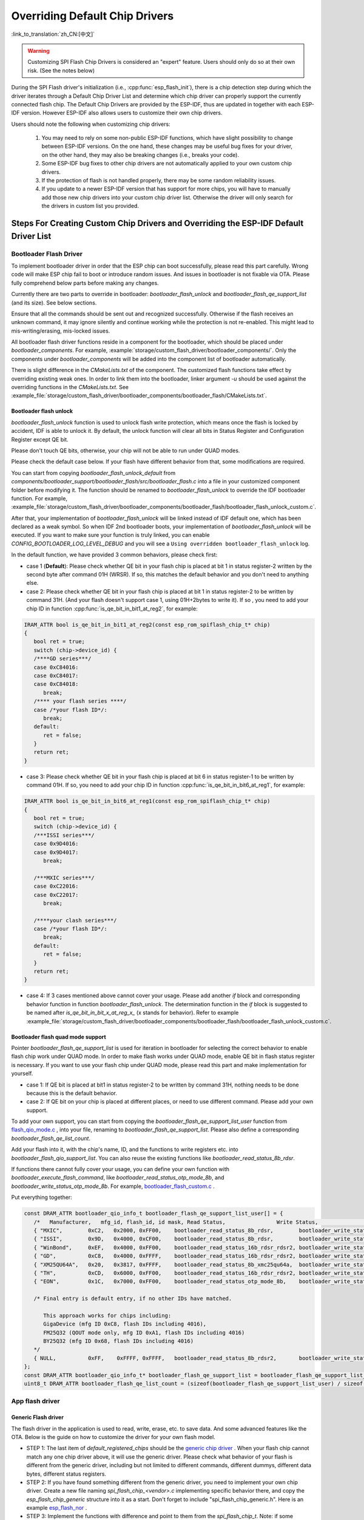 Overriding Default Chip Drivers
===============================

:link_to_translation:`zh_CN:[中文]`

.. warning::

   Customizing SPI Flash Chip Drivers is considered an "expert" feature. Users should only do so at their own risk. (See the notes below)

During the SPI Flash driver's initialization (i.e., :cpp:func:`esp_flash_init`), there is a chip detection step during which the driver iterates through a Default Chip Driver List and determine which chip driver can properly support the currently connected flash chip. The Default Chip Drivers are provided by the ESP-IDF, thus are updated in together with each ESP-IDF version. However ESP-IDF also allows users to customize their own chip drivers.

Users should note the following when customizing chip drivers:

   1. You may need to rely on some non-public ESP-IDF functions, which have slight possibility to change between ESP-IDF versions. On the one hand, these changes may be useful bug fixes for your driver, on the other hand, they may also be breaking changes (i.e., breaks your code).
   2. Some ESP-IDF bug fixes to other chip drivers are not automatically applied to your own custom chip drivers.
   3. If the protection of flash is not handled properly, there may be some random reliability issues.
   4. If you update to a newer ESP-IDF version that has support for more chips, you will have to manually add those new chip drivers into your custom chip driver list. Otherwise the driver will only search for the drivers in custom list you provided.


Steps For Creating Custom Chip Drivers and Overriding the ESP-IDF Default Driver List
-------------------------------------------------------------------------------------

Bootloader Flash Driver
^^^^^^^^^^^^^^^^^^^^^^^

To implement bootloader driver in order that the ESP chip can boot successfully, please read this part carefully. Wrong code will make ESP chip fail to boot or introduce random issues. And issues in bootloader is not fixable via OTA. Please fully comprehend below parts before making any changes.

Currently there are two parts to override in bootloader: `bootloader_flash_unlock` and `bootloader_flash_qe_support_list` (and its size). See below sections.

Ensure that all the commands should be sent out and recognized successfully. Otherwise if the flash receives an unknown command, it may ignore silently and continue working while the protection is not re-enabled. This might lead to mis-writing/erasing, mis-locked issues.

All bootloader flash driver functions reside in a component for the bootloader, which should be placed under `bootloader_components`. For example,  :example:`storage/custom_flash_driver/bootloader_components/`. Only the components under `bootloader_components` will be added into the component list of bootloader automatically.

There is slight difference in the `CMakeLists.txt` of the component. The customized flash functions take effect by overriding existing weak ones. In order to link them into the bootloader, linker argument `-u` should be used against the overriding functions in the `CMakeLists.txt`. See  :example_file:`storage/custom_flash_driver/bootloader_components/bootloader_flash/CMakeLists.txt`.

Bootloader flash unlock
~~~~~~~~~~~~~~~~~~~~~~~

`bootloader_flash_unlock` function is used to unlock flash write protection, which means once the flash is locked by accident, IDF is able to unlock it. By default, the unlock function will clear all bits in Status Register and Configuration Register except QE bit.

Please don't touch QE bits, otherwise, your chip will not be able to run under QUAD modes.

Please check the default case below. If your flash have different behavior from that, some modifications are required.

You can start from copying `bootloader_flash_unlock_default` from `components/bootloader_support/bootloader_flash/src/bootloader_flash.c` into a file in your customized component folder before modifying it. The function should be renamed to `bootloader_flash_unlock` to override the IDF bootloader function. For example, :example_file:`storage/custom_flash_driver/bootloader_components/bootloader_flash/bootloader_flash_unlock_custom.c`.

After that, your implementation of `bootloader_flash_unlock` will be linked instead of IDF default one, which has been declared as a weak symbol. So when IDF 2nd bootloader boots, your implementation of `bootloader_flash_unlock` will be executed. If you want to make sure your function is truly linked, you can enable `CONFIG_BOOTLOADER_LOG_LEVEL_DEBUG` and you will see a ``Using overridden bootloader_flash_unlock`` log.

In the default function, we have provided 3 common behaviors, please check first:

- case 1 (**Default**): Please check whether QE bit in your flash chip is placed at bit 1 in status register-2 written by the second byte after command 01H (WRSR). If so, this matches the default behavior and you don't need to anything else.
- case 2: Please check whether QE bit in your flash chip is placed at bit 1 in status register-2 to be written by command 31H. (And your flash doesn't support case 1, using 01H+2bytes to write it). If so , you need to add your chip ID in function :cpp:func:`is_qe_bit_in_bit1_at_reg2`, for example:

.. code-block:: c

   IRAM_ATTR bool is_qe_bit_in_bit1_at_reg2(const esp_rom_spiflash_chip_t* chip)
   {
      bool ret = true;
      switch (chip->device_id) {
      /****GD series***/
      case 0xC84016:
      case 0xC84017:
      case 0xC84018:
         break;
      /**** your flash series ****/
      case /*your flash ID*/:
         break;
      default:
         ret = false;
      }
      return ret;
   }

- case 3: Please check whether QE bit in your flash chip is placed at bit 6 in status register-1 to be written by command 01H. If so, you need to add your chip ID in function :cpp:func:`is_qe_bit_in_bit6_at_reg1`, for example:

.. code-block:: c

   IRAM_ATTR bool is_qe_bit_in_bit6_at_reg1(const esp_rom_spiflash_chip_t* chip)
   {
      bool ret = true;
      switch (chip->device_id) {
      /***ISSI series***/
      case 0x9D4016:
      case 0x9D4017:
         break;

      /***MXIC series***/
      case 0xC22016:
      case 0xC22017:
         break;

      /****your clash series***/
      case /*your flash ID*/:
         break;
      default:
         ret = false;
      }
      return ret;
   }

- case 4: If 3 cases mentioned above cannot cover your usage. Please add another `if` block and corresponding behavior function in function `bootloader_flash_unlock`. The determination function in the `if` block is suggested to be named after `is_qe_bit_in_bit_x_at_reg_x_` (x stands for behavior). Refer to example :example_file:`storage/custom_flash_driver/bootloader_components/bootloader_flash/bootloader_flash_unlock_custom.c`.

Bootloader flash quad mode support
~~~~~~~~~~~~~~~~~~~~~~~~~~~~~~~~~~

Pointer `bootloader_flash_qe_support_list` is used for iteration in bootloader for selecting the correct behavior to enable flash chip work under QUAD mode. In order to make flash works under QUAD mode, enable QE bit in flash status register is necessary. If you want to use your flash chip under QUAD mode, please read this part and make implementation for yourself.

* case 1: If QE bit is placed at bit1 in status register-2 to be written by command 31H, nothing needs to be done because this is the default behavior.
* case 2: If QE bit on your chip is placed at different places, or need to use different command. Please add your own support.

To add your own support, you can start from copying the `bootloader_flash_qe_support_list_user` function from `flash_qio_mode.c <https://github.com/espressif/esp-idf/blob/master/components/bootloader_support/bootloader_flash/src/flash_qio_mode.c>`_ , into your file, renaming to `bootloader_flash_qe_support_list`. Please also define a corresponding `bootloader_flash_qe_list_count`.

Add your flash into it, with the chip's name, ID, and the functions to write registers etc. into `bootloader_flash_qio_support_list`. You can also reuse the existing functions like `bootloader_read_status_8b_rdsr`.

If functions there cannot fully cover your usage, you can define your own function with `bootloader_execute_flash_command`, like `bootloader_read_status_otp_mode_8b`, and `bootloader_write_status_otp_mode_8b`. For example, `bootloader_flash_custom.c <https://github.com/espressif/esp-flash-drivers/tree/main/esp_flash_nor/bootloader_flash_driver/bootloader_flash_custom.c>`_ .

Put everything together:

.. code-block:: c

   const DRAM_ATTR bootloader_qio_info_t bootloader_flash_qe_support_list_user[] = {
      /*   Manufacturer,   mfg_id, flash_id, id mask, Read Status,                Write Status,               QIE Bit */
      { "MXIC",        0xC2,   0x2000, 0xFF00,    bootloader_read_status_8b_rdsr,        bootloader_write_status_8b_wrsr,       6 },
      { "ISSI",        0x9D,   0x4000, 0xCF00,    bootloader_read_status_8b_rdsr,        bootloader_write_status_8b_wrsr,       6 },
      { "WinBond",     0xEF,   0x4000, 0xFF00,    bootloader_read_status_16b_rdsr_rdsr2, bootloader_write_status_16b_wrsr,      9 },
      { "GD",          0xC8,   0x4000, 0xFFFF,    bootloader_read_status_16b_rdsr_rdsr2, bootloader_write_status_16b_wrsr,      9 },
      { "XM25QU64A",   0x20,   0x3817, 0xFFFF,    bootloader_read_status_8b_xmc25qu64a,  bootloader_write_status_8b_xmc25qu64a, 6 },
      { "TH",          0xCD,   0x6000, 0xFF00,    bootloader_read_status_16b_rdsr_rdsr2, bootloader_write_status_16b_wrsr,      9 },
      { "EON",         0x1C,   0x7000, 0xFF00,    bootloader_read_status_otp_mode_8b,    bootloader_write_status_otp_mode_8b,   6 },

      /* Final entry is default entry, if no other IDs have matched.

         This approach works for chips including:
         GigaDevice (mfg ID 0xC8, flash IDs including 4016),
         FM25Q32 (QOUT mode only, mfg ID 0xA1, flash IDs including 4016)
         BY25Q32 (mfg ID 0x68, flash IDs including 4016)
      */
      { NULL,          0xFF,    0xFFFF, 0xFFFF,   bootloader_read_status_8b_rdsr2,       bootloader_write_status_8b_wrsr2,      1 },
   };
   const DRAM_ATTR bootloader_qio_info_t* bootloader_flash_qe_support_list = bootloader_flash_qe_support_list_user;
   uint8_t DRAM_ATTR bootloader_flash_qe_list_count = (sizeof(bootloader_flash_qe_support_list_user) / sizeof(bootloader_qio_info_t));

App flash driver
^^^^^^^^^^^^^^^^

Generic Flash driver
~~~~~~~~~~~~~~~~~~~~

The flash driver in the application is used to read, write, erase, etc. to save data. And some advanced features like the OTA. Below is the guide on how to customize the driver for your own flash model.

- STEP 1: The last item of `default_registered_chips` should be the `generic chip driver <https://github.com/espressif/esp-idf/blob/master/components/spi_flash/spi_flash_chip_generic.c>`_ . When your flash chip cannot match any one chip driver above, it will use the generic driver. Please check what behavior of your flash is different from the generic driver, including but not limited to different commands, different dummys, different data bytes, different status registers.
- STEP 2: If you have found something different from the generic driver, you need to implement your own chip driver. Create a new file naming `spi_flash_chip_<vendor>.c` implementing specific behavior there, and copy the `esp_flash_chip_generic` structure into it as a start. Don't forget to include "spi_flash_chip_generic.h". Here is an example `esp_flash_nor <https://github.com/espressif/esp-flash-drivers/tree/main/esp_flash_nor/>`_ .
- STEP 3: Implement the functions with difference and point to them from the `spi_flash_chip_t`. Note: if some behavior of your flash is same as the generic one, just keep the function of generic driver and no need to customize them. Only the different part should be implemented. Here is an example:

.. important::

      Flash work for suspend (means you want to enable :ref:`CONFIG_SPI_FLASH_AUTO_SUSPEND`) should be tested carefully and systematically due to different flash hardware design. If you want to use suspend feature for massive production, please contact espressif business support team.

.. code-block:: c

   const DRAM_ATTR spi_flash_chip_t esp_flash_chip_eon = {
      .name = chip_name,
      .timeout = &spi_flash_chip_generic_timeout,  /*<! default behavior*/
      .probe = spi_flash_chip_eon_probe,   /*<! EON specific */
      .reset = spi_flash_chip_generic_reset,
      .detect_size = spi_flash_chip_generic_detect_size,
      .erase_chip = spi_flash_chip_generic_erase_chip,
      .erase_sector = spi_flash_chip_generic_erase_sector,
      .erase_block = spi_flash_chip_generic_erase_block,
      .sector_size = 4 * 1024,
      .block_erase_size = 64 * 1024,

      .get_chip_write_protect = spi_flash_chip_generic_get_write_protect,
      .set_chip_write_protect = spi_flash_chip_generic_set_write_protect,

      .num_protectable_regions = 0,
      .protectable_regions = NULL,
      .get_protected_regions = NULL,
      .set_protected_regions = NULL,

      .read = spi_flash_chip_generic_read,
      .write = spi_flash_chip_generic_write,
      .program_page = spi_flash_chip_generic_page_program,
      .page_size = 256,
      .write_encrypted = spi_flash_chip_generic_write_encrypted,

      .wait_idle = spi_flash_chip_generic_wait_idle,
      .set_io_mode = spi_flash_chip_eon_set_io_mode,
      .get_io_mode = spi_flash_chip_eon_get_io_mode,

      .read_reg = spi_flash_chip_generic_read_reg,
      .yield = spi_flash_chip_generic_yield,
      .sus_setup = spi_flash_chip_eon_suspend_cmd_conf,
      .get_chip_caps = spi_flash_chip_eon_get_caps,
   };

.. note::

   - When writing your own flash chip driver, you can set your flash chip capabilities through ``spi_flash_chip_***(vendor)_get_caps`` and points the function pointer ``get_chip_caps`` for protection to the ``spi_flash_chip_***_get_caps`` function. The steps are as follows.

      1. Please check whether your flash chip have the capabilities listed in ``spi_flash_caps_t`` by checking the flash datasheet.
      2. Write a function named ``spi_flash_chip_***(vendor)_get_caps``. Take the example below as a reference (if the flash support ``suspend`` and ``read unique id``).
      3. Points the pointer ``get_chip_caps`` (in ``spi_flash_chip_t``) to the function mentioned above.

      .. code-block:: c

         spi_flash_caps_t spi_flash_chip_***(vendor)_get_caps(esp_flash_t *chip)
         {
            spi_flash_caps_t caps_flags = 0;
            // 32-bit-address flash is not supported
            caps_flags |= SPI_FLAHS_CHIP_CAP_SUSPEND;
            // flash read unique id.
            caps_flags |= SPI_FLASH_CHIP_CAP_UNIQUE_ID;
            return caps_flags;
         }

      .. code-block:: c

         const spi_flash_chip_t esp_flash_chip_eon = {
            // Other function pointers
            .get_chip_caps = spi_flash_chip_eon_get_caps,
         };

   - You also can see how to implement this in the example :example:`storage/custom_flash_driver`. This example demonstrates how to override the default chip driver list.

- STEP 4: Add a header (e.g. `spi_flash_chip_<vendor>.h`) and `extern` declare this structure, so that other component or source code can reuse this structure. Wrap all your chip drivers (source files as well as their headers) with a chip-driver component. Add the include path and the source file to component CMakeLists.txt.

- STEP 5: The ``linker.lf`` is used to put every chip driver that you are going to use whilst cache is disabled into internal RAM. See :doc:`/api-guides/linker-script-generation` for more details. Make sure this file covers all the source files that you add.

- STEP 6: Add a new component in your project, e.g., ``custom_chip_driver``. List your chip object under `default_registered_chips` in `custom_chip_driver/chip_drivers.c`. Then enable the :ref:`CONFIG_SPI_FLASH_OVERRIDE_CHIP_DRIVER_LIST` config option. This prevents compilation and linking of the Default Chip Driver List (``default_registered_chips``) provided by ESP-IDF. Instead, the linker searches for the structure of the same name (``default_registered_chips``) that must be provided by the user. You can refer to :example_file:`storage/custom_flash_driver/components/custom_chip_driver/chip_drivers.c`.

- STEP 7: Build your project, and you will see the new flash driver is used.

.. only:: SOC_MEMSPI_SRC_FREQ_120M

   High Performance Flash implementation
   ~~~~~~~~~~~~~~~~~~~~~~~~~~~~~~~~~~~~~

   The high performance mode means frequency at frequencies higher than 80 MHz. Please check the datasheet according to your flash and find which approach can reach to 120MHz, which would be listed in DC Characteristics section. Now, we already have some behavior in `high performance file <https://github.com/espressif/components/spi_flash/spi_flash_hpm_enable.c>`_ . If your flash meets the behavior there, just extend the list as what has been introduced in `bootloader_flash_unlock` sector. If your flash has different behavior, please add the new behavior and override the behavior table `spi_flash_hpm_enable_list`.

   .. important::

      Flash with frequencies set to 120 MHz or higher should be tested carefully due to it's strict timing. If you want to use high performance mode feature for massive production, please contact espressif business support team.

Example
-------

See :example:`storage/custom_flash_driver`, which make use of an `external component <https://github.com/espressif/esp-flash-drivers/tree/main/esp_flash_nor>`_ to add support for some customized flash. This example mainly shows how to override IDF driver, and the external component shows how to implement customized drivers.
